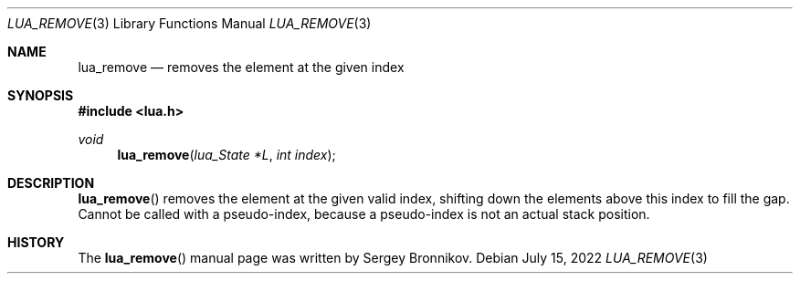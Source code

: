 .Dd $Mdocdate: July 15 2022 $
.Dt LUA_REMOVE 3
.Os
.Sh NAME
.Nm lua_remove
.Nd removes the element at the given index
.Sh SYNOPSIS
.In lua.h
.Ft void
.Fn lua_remove "lua_State *L" "int index"
.Sh DESCRIPTION
.Fn lua_remove
removes the element at the given valid index, shifting down the elements above
this index to fill the gap.
Cannot be called with a pseudo-index, because a pseudo-index is not an actual
stack position.
.Sh HISTORY
The
.Fn lua_remove
manual page was written by Sergey Bronnikov.
